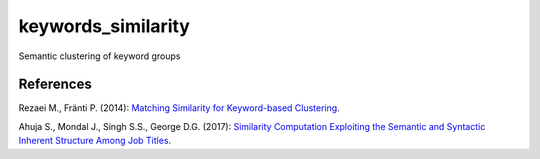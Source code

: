 keywords_similarity
===================

Semantic clustering of keyword groups

References
----------

Rezaei M., Fränti P. (2014):
`Matching Similarity for Keyword-based Clustering <https://link.springer.com/chapter/10.1007/978-3-662-44415-3_20>`_.

Ahuja S., Mondal J., Singh S.S., George D.G. (2017):
`Similarity Computation Exploiting the Semantic and Syntactic Inherent Structure Among Job Titles <https://link.springer.com/chapter/10.1007/978-3-319-69035-3_1>`_.
